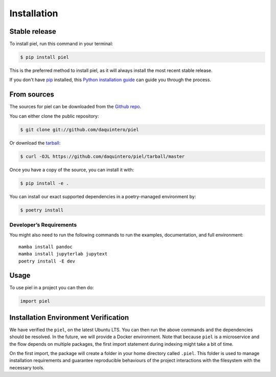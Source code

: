 Installation
============

Stable release
--------------

To install piel, run this command in your terminal:

.. code:: console

   $ pip install piel

This is the preferred method to install piel, as it will always install
the most recent stable release.

If you don't have `pip <https://pip.pypa.io>`__ installed, this `Python
installation
guide <http://docs.python-guide.org/en/latest/starting/installation/>`__
can guide you through the process.

From sources
------------

The sources for piel can be downloaded from the `Github
repo <https://github.com/daquintero/piel>`__.

You can either clone the public repository:

.. code:: console

   $ git clone git://github.com/daquintero/piel

Or download the
`tarball <https://github.com/daquintero/piel/tarball/master>`__:

.. code:: console

   $ curl -OJL https://github.com/daquintero/piel/tarball/master

Once you have a copy of the source, you can install it with:

.. code:: console

   $ pip install -e .

You can install our exact supported dependencies in a poetry-managed environment by:

.. code:: console

   $ poetry install

Developer’s Requirements
~~~~~~~~~~~~~~~~~~~~~~~~

You might also need to run the following commands to run the examples,
documentation, and full environment:

::

   mamba install pandoc
   mamba install jupyterlab jupytext
   poetry install -E dev

Usage
-----

To use piel in a project you can then do:

.. code:: python

   import piel

Installation Environment Verification
-------------------------------------

We have verified the ``piel``, on the latest Ubuntu LTS. You can then run the above
commands and the dependencies should be resolved. In the future, we will
provide a Docker environment. Note that because ``piel`` is a
microservice and the flow depends on multiple packages, the first import
statement during indexing might take a bit of time.

On the first import, the package will create a folder in your home directory called
``.piel``. This folder is used to manage installation requirements and guarantee
reproducible behaviours of the project interactions with the filesystem with the necessary tools.
